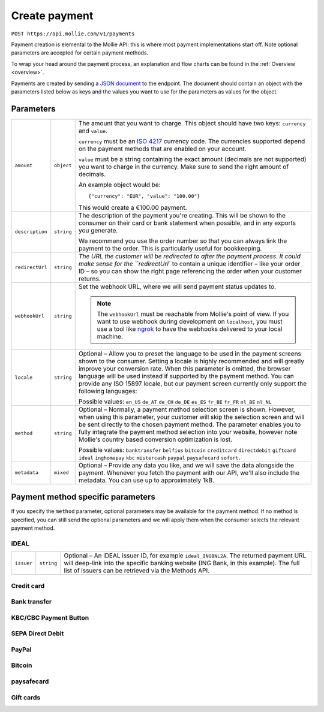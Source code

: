 .. _v2/payment-create:

Create payment
==============

``POST https://api.mollie.com/v1/payments``

Payment creation is elemental to the Mollie API: this is where most payment implementations start off. Note optional
parameters are accepted for certain payment methods.

To wrap your head around the payment process, an explanation and flow charts can be found in the :ref:`Overview <overview>`.

Payments are created by sending a `JSON document <https://www.json.org/>`_ to the endpoint. The document should contain an object with the
parameters listed below as keys and the values you want to use for the parameters as values for the object.

Parameters
----------

.. list-table::
  :header-rows: 0
  :widths: auto

  * - ``amount``
    - ``object``
    - The amount that you want to charge. This object should have two keys: ``currency`` and ``value``.

      ``currency`` must be an `ISO 4217 <https://en.wikipedia.org/wiki/ISO_4217>`_ currency code. The currencies
      supported depend on the payment methods that are enabled on your account.

      ``value`` must be a string containing the exact amount (decimals are not supported) you want to charge in the
      currency. Make sure to send the right amount of decimals.

      An example object would be::

        {"currency": "EUR", "value": "100.00"}

      This would create a €100.00 payment.


  * - ``description``
    - ``string``
    - The description of the payment you're creating. This will be shown to the consumer on their card or bank
      statement when possible, and in any exports you generate.

      We recommend you use the order number so that you can always link the payment to the order. This is particularly
      useful for bookkeeping.

  * - ``redirectUrl``
    - ``string``
    - `The URL the customer will be redirected to after the payment process. It could make sense for the ``redirectUrl``
      to contain a unique identifier – like your order ID – so you can show the right page referencing the order when
      your customer returns.

  * - ``webhookUrl``
    - ``string``
    - Set the webhook URL, where we will send payment status updates to.

      .. note::
        The ``webhookUrl`` must be reachable from Mollie's point of view. If you want to use webhook during
        development on ``localhost``, you must use a tool like
        `ngrok <https://lornajane.net/posts/2015/test-incoming-webhooks-locally-with-ngrok>`_ to have the webhooks
        delivered to your local machine.

  * - ``locale``
    - ``string``
    - Optional – Allow you to preset the language to be used in the payment screens shown to the consumer. Setting a
      locale is highly recommended and will greatly improve your conversion rate. When this parameter is omitted, the
      browser language will be used instead if supported by the payment method. You can provide any ISO 15897 locale,
      but our payment screen currently only support the following languages:

      Possible values: ``en_US`` ``de_AT`` ``de_CH`` ``de_DE`` ``es_ES`` ``fr_BE`` ``fr_FR`` ``nl_BE`` ``nl_NL``

  * - ``method``
    - ``string``
    - Optional – Normally, a payment method selection screen is shown. However, when using this parameter, your customer
      will skip the selection screen and will be sent directly to the chosen payment method. The parameter enables you
      to fully integrate the payment method selection into your website, however note Mollie's country based conversion
      optimization is lost.

      Possible values: ``banktransfer`` ``belfius`` ``bitcoin`` ``creditcard`` ``directdebit`` ``giftcard`` ``ideal``
      ``inghomepay`` ``kbc`` ``mistercash`` ``paypal`` ``paysafecard`` ``sofort``.

  * - ``metadata``
    - ``mixed``
    - Optional – Provide any data you like, and we will save the data alongside the payment. Whenever you fetch the
      payment with our API, we'll also include the metadata. You can use up to approximately 1kB.

Payment method specific parameters
----------------------------------

If you specify the ``method`` parameter, optional parameters may be available for the payment method. If no method is
specified, you can still send the optional parameters and we will apply them when the consumer selects the relevant
payment method.

iDEAL
^^^^^

.. list-table::
  :header-rows: 0
  :widths: auto

  * - ``issuer``
    - ``string``
    - Optional – An iDEAL issuer ID, for example ``ideal_INGBNL2A``. The returned payment URL will deep-link into the
      specific banking website (ING Bank, in this example). The full list of issuers can be retrieved via the Methods
      API.

Credit card
^^^^^^^^^^^

Bank transfer
^^^^^^^^^^^^^

KBC/CBC Payment Button
^^^^^^^^^^^^^^^^^^^^^^

SEPA Direct Debit
^^^^^^^^^^^^^^^^^

PayPal
^^^^^^

Bitcoin
^^^^^^^

paysafecard
^^^^^^^^^^^

Gift cards
^^^^^^^^^^
